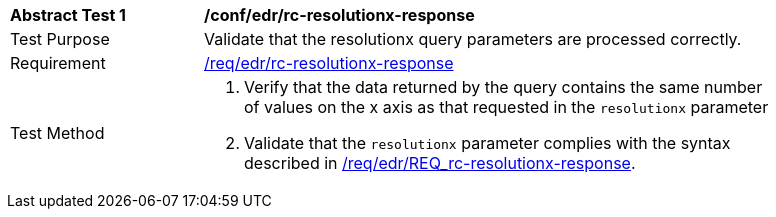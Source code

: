 [[ats_collections_rc-resolutionx-response]]
[width="90%",cols="2,6a"]
|===
^|*Abstract Test {counter:ats-id}* |*/conf/edr/rc-resolutionx-response*
^|Test Purpose |Validate that the resolutionx query parameters are processed correctly.
^|Requirement |<<req_collections_rc-resolutionx-response,/req/edr/rc-resolutionx-response>>
^|Test Method |. Verify that the data returned by the query contains the same number of values on the x axis as that requested in the `resolutionx` parameter
. Validate that the `resolutionx` parameter complies with the syntax described in <<req_collections_rc-resolutionx-response,/req/edr/REQ_rc-resolutionx-response>>.
|===